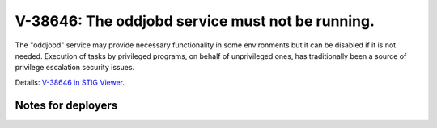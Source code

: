 V-38646: The oddjobd service must not be running.
-------------------------------------------------

The "oddjobd" service may provide necessary functionality in some environments
but it can be disabled if it is not needed. Execution of tasks by privileged
programs, on behalf of unprivileged ones, has traditionally been a source of
privilege escalation security issues.

Details: `V-38646 in STIG Viewer`_.

.. _V-38646 in STIG Viewer: https://www.stigviewer.com/stig/red_hat_enterprise_linux_6/2015-05-26/finding/V-38646

Notes for deployers
~~~~~~~~~~~~~~~~~~~
